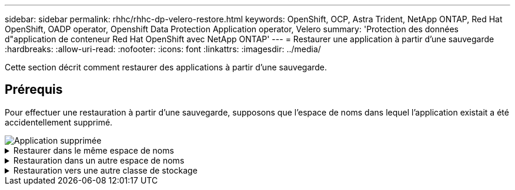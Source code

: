 ---
sidebar: sidebar 
permalink: rhhc/rhhc-dp-velero-restore.html 
keywords: OpenShift, OCP, Astra Trident, NetApp ONTAP, Red Hat OpenShift, OADP operator, Openshift Data Protection Application operator, Velero 
summary: 'Protection des données d"application de conteneur Red Hat OpenShift avec NetApp ONTAP' 
---
= Restaurer une application à partir d'une sauvegarde
:hardbreaks:
:allow-uri-read: 
:nofooter: 
:icons: font
:linkattrs: 
:imagesdir: ../media/


[role="lead"]
Cette section décrit comment restaurer des applications à partir d'une sauvegarde.



== Prérequis

Pour effectuer une restauration à partir d'une sauvegarde, supposons que l'espace de noms dans lequel l'application existait a été accidentellement supprimé.

image::redhat_openshift_OADP_app_deleted_image1.png[Application supprimée]

.Restaurer dans le même espace de noms
[%collapsible]
====
Pour restaurer à partir de la sauvegarde que nous venons de créer, nous devons créer une ressource personnalisée de restauration (CR). Nous devons lui fournir un nom, fournir le nom de la sauvegarde à partir de laquelle nous voulons restaurer et définir les PV de restauration sur true. Des paramètres supplémentaires peuvent être définis comme indiqué dans le link:https://docs.openshift.com/container-platform/4.14/backup_and_restore/application_backup_and_restore/backing_up_and_restoring/restoring-applications.html["documentation"]. Cliquez sur le bouton Créer.

image::redhat_openshift_OADP_restore_image1.jpg[Créer une CR de restauration]

....
apiVersion: velero.io/v1
kind: Restore
apiVersion: velero.io/v1
metadata:
  name: restore
  namespace: openshift-adp
spec:
  backupName: backup-postgresql-ontaps3
  restorePVs: true
....
Lorsque la phase affiche terminé, vous pouvez voir que l'application a été restaurée à l'état au moment où l'instantané a été pris. L'application est restaurée dans le même espace de nom.

image::redhat_openshift_OADP_restore_image2.jpg[Restauration terminée]

image::redhat_openshift_OADP_restore_image2a.png[Restauré dans le même espace de noms]

====
.Restauration dans un autre espace de noms
[%collapsible]
====
Pour restaurer l'application dans un espace de noms différent, vous pouvez fournir un espace de noms dans la définition yaml de la CR de restauration.

L'exemple de fichier yaml suivant crée une CR de restauration pour restaurer une application et son stockage persistant de l'espace de noms postgresql vers le nouvel espace de noms postgresql-restauré.

....
apiVersion: velero.io/v1
kind: Restore
metadata:
  name: restore-to-different-ns
  namespace: openshift-adp
spec:
  backupName: backup-postgresql-ontaps3
  restorePVs: true
  includedNamespaces:
  - postgresql
  namespaceMapping:
    postgresql: postgresql-restored
....
Lorsque la phase affiche terminé, vous pouvez voir que l'application a été restaurée à l'état au moment où l'instantané a été pris. L'application est restaurée dans un espace de noms différent, comme spécifié dans le yaml.

image::redhat_openshift_OADP_restore_image3.png[Restauration terminée dans un nouvel espace de noms]

====
.Restauration vers une autre classe de stockage
[%collapsible]
====
Velero fournit une capacité générique de modifier les ressources pendant la restauration en spécifiant des correctifs json. Les correctifs json sont appliqués aux ressources avant leur restauration. Les patches json sont spécifiés dans un configmap et le configmap est référencé dans la commande restore. Cette fonctionnalité vous permet de restaurer à l'aide d'une classe de stockage différente.

Dans l'exemple ci-dessous, l'application, lors du déploiement, utilise ontap-nas comme classe de stockage pour ses volumes persistants. Une sauvegarde de l'application nommée backup-postgresql-ontaps3 est créée.

image::redhat_openshift_OADP_restore_image4.png[Machine virtuelle utilisant le nas ontap]

image::redhat_openshift_OADP_restore_image5.png[Sauvegarde de machine virtuelle ontap-nas]

Simulez une perte de l'application en désinstallant l'application.

Pour restaurer la machine virtuelle à l'aide d'une classe de stockage différente, par exemple, la classe de stockage ontap-nas-ECO, vous devez effectuer les deux étapes suivantes :

**Étape 1**

Créez un schéma de configuration (console) dans l'espace de noms openshift-adp comme suit : complétez les détails comme indiqué dans la capture d'écran : Select namespace : openshift-adp Name : change-ontap-sc (peut être n'importe quel nom) clé : change-ontap-sc-config.yaml : Value :

....
version: v1
resourceModifierRules:
- conditions:
     groupResource: persistentvolumeclaims
     resourceNameRegex: "data-postgresql*"
     namespaces:
     - postgresql
  patches:
  - operation: replace
    path: "/spec/storageClassName"
    value: "ontap-nas-eco"
....
image::redhat_openshift_OADP_restore_image6.png[interface de mappage de configuration]

L'objet de mappage de configuration résultant doit ressembler à ceci (CLI) :

image::redhat_openshift_OADP_restore_image7.png[Config map CLI]

Cette carte de configuration applique la règle de modificateur de ressource lors de la création de la restauration. Un correctif sera appliqué pour remplacer le nom de classe de stockage par ontap-nas-eco pour toutes les demandes de volume persistant commençant par rhel.

**Étape 2**

Pour restaurer la machine virtuelle, utilisez la commande suivante depuis l'interface de ligne de commande Velero :

....

#velero restore create restore1 --from-backup backup1 --resource-modifier-configmap change-storage-class-config -n openshift-adp
....
L'application est restaurée dans le même namespace avec les demandes de volume persistant créées à l'aide de la classe de stockage ontap-nas-eco.

image::redhat_openshift_OADP_restore_image8.png[Restauration de machine virtuelle ontap-nas-ECO]

====
